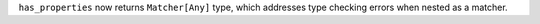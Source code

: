 ``has_properties`` now returns ``Matcher[Any]`` type, which addresses type checking errors when nested as a matcher.
